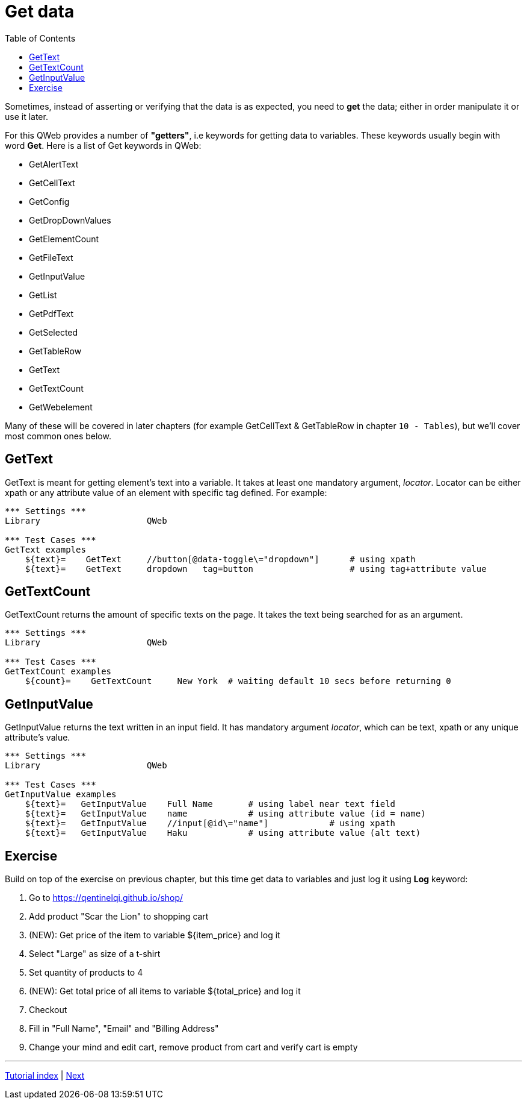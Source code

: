 // We must enable experimental attribute.
:experimental:
:icons: font
:toc:

// GitHub doesn't render asciidoc exactly as intended, so we adjust settings and utilize some html

ifdef::env-github[]

:tip-caption: :bulb:
:note-caption: :information_source:
:important-caption: :heavy_exclamation_mark:
:caution-caption: :fire:
:warning-caption: :warning:
endif::[]

# Get data

Sometimes, instead of asserting or verifying that the data is as expected, you need to *get* the data; either in order manipulate it or use it later.

For this QWeb provides a number of *"getters"*, i.e keywords for getting data to variables. These keywords usually begin with word *Get*. Here is a list of Get keywords in QWeb:

* GetAlertText
* GetCellText
* GetConfig
* GetDropDownValues
* GetElementCount
* GetFileText
* GetInputValue
* GetList
* GetPdfText
* GetSelected
* GetTableRow
* GetText
* GetTextCount
* GetWebelement

Many of these will be covered in later chapters (for example GetCellText & GetTableRow in chapter `10 - Tables`), but we'll cover most common ones below.

## GetText

GetText is meant for getting element's text into a variable. It takes at least one mandatory argument, _locator_. Locator can be either xpath or any attribute value of an element with specific tag defined. For example:

[source, robotframework]
----
*** Settings ***
Library                     QWeb

*** Test Cases ***
GetText examples
    ${text}=    GetText     //button[@data-toggle\="dropdown"]      # using xpath
    ${text}=    GetText     dropdown   tag=button                   # using tag+attribute value
----

## GetTextCount

GetTextCount returns the amount of specific texts on the page. It takes the text being searched for as an argument.

[source, robotframework]
----
*** Settings ***
Library                     QWeb

*** Test Cases ***
GetTextCount examples
    ${count}=    GetTextCount     New York  # waiting default 10 secs before returning 0
----

## GetInputValue

GetInputValue returns the text written in an input field. It has mandatory argument _locator_, which can be text, xpath or any unique attribute's value.

[source, robotframework]
----
*** Settings ***
Library                     QWeb

*** Test Cases ***
GetInputValue examples
    ${text}=   GetInputValue    Full Name       # using label near text field
    ${text}=   GetInputValue    name            # using attribute value (id = name)
    ${text}=   GetInputValue    //input[@id\="name"]            # using xpath
    ${text}=   GetInputValue    Haku            # using attribute value (alt text)
----


## Exercise

Build on top of the exercise on previous chapter, but this time get data to variables and just log it using *Log* keyword:


. Go to https://qentinelqi.github.io/shop/
. Add product "Scar the Lion" to shopping cart
. (NEW): Get price of the item to variable ${item_price} and log it
. Select "Large" as size of a t-shirt
. Set quantity of products to 4
. (NEW): Get total price of all items to variable ${total_price} and log it
. Checkout
. Fill in "Full Name", "Email" and "Billing Address"
. Change your mind and edit cart, remove product from cart and verify cart is empty

'''
link:../README.md[Tutorial index]  |  link:../05/clicking_advanced.adoc[Next]


